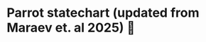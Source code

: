 * Parrot statechart (updated from Maraev et. al 2025) 🦜

#+begin_src plantuml :results value file :file parrot.svg :exports results
hide empty description

state ParrotISU as "Parrot ISU"
state ParrotISU #lightblue {
  state Interpret {
    [*] -> Idle
    Idle -> Recognising: SPEAK_COMPLETE
    Recognising -> Idle: LISTEN_COMPLETE\n/raise  SAYS:$lastResult
    Recognising --> Recognising: RECOGNISED\n/assign $lastResult := event.value[0].utterance
    Recognising: entry /listen
  }
  --
  state Generate {
    state Idle2 as "Idle"
    [*] -> Idle2
    Idle2 -> Speaking: NEXT_MOVE
    Speaking: entry /speak:$event.val
    Speaking -> Idle2: SPEAK_COMPLETE
  }
  --
  state Process {
    [*] -> Select
    Select -> Update: ($is.lm != "")/raise NEXT_MOVE:$is.lm
    Update: entry /assign $is.lm := ""
    Update -> Select: SAYS:$val /assign $is.lm := $val 
  }
  Process: entry /assign $is.lm := "ping"
}
#+end_src

#+RESULTS:
[[file:parrot.svg]]
